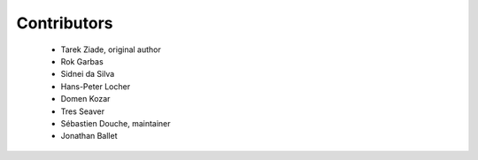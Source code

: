 ============
Contributors
============

 * Tarek Ziade, original author
 * Rok Garbas
 * Sidnei da Silva
 * Hans-Peter Locher
 * Domen Kozar
 * Tres Seaver
 * Sébastien Douche, maintainer
 * Jonathan Ballet
